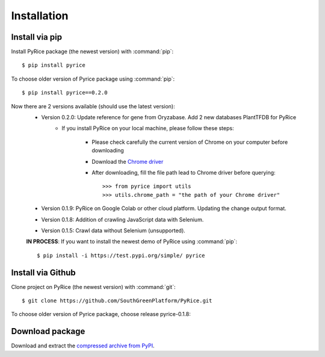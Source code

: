 Installation
============

Install via pip
---------------

Install PyRice package (the newest version) with :command:`pip`::

    $ pip install pyrice


To choose older version of Pyrice package using :command:`pip`::

    $ pip install pyrice==0.2.0


Now there are 2 versions available (should use the latest version):
    - Version 0.2.0: Update reference for gene from Oryzabase. Add 2 new databases PlantTFDB for PyRice
        - If you install PyRice on your local machine, please follow these steps:

            + Please check carefully the current version of Chrome on your computer before downloading
            + Download the `Chrome driver <https://chromedriver.chromium.org/downloads>`_

            + After downloading, fill the file path lead to Chrome driver before querying::

                >>> from pyrice import utils
                >>> utils.chrome_path = "the path of your Chrome driver"


    - Version 0.1.9: PyRice on Google Colab or other cloud platform. Updating the change output format.

    - Version 0.1.8: Addition of crawling JavaScript data with Selenium.

    - Version 0.1.5: Crawl data without Selenium (unsupported).

    **IN PROCESS**: If you want to install the newest demo of PyRice using :command:`pip`::

    $ pip install -i https://test.pypi.org/simple/ pyrice

Install via Github
------------------

Clone project on PyRice (the newest version) with :command:`git`::

  $ git clone https://github.com/SouthGreenPlatform/PyRice.git

To choose older version of Pyrice package, choose release pyrice-0.1.8:

Download package
----------------

Download and extract the `compressed archive from PyPI`_.

.. _compressed archive from PyPI: https://pypi.org/project/pyrice/

